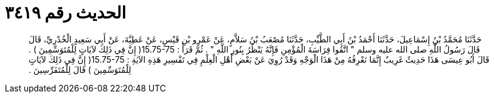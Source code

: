 
= الحديث رقم ٣٤١٩

[quote.hadith]
حَدَّثَنَا مُحَمَّدُ بْنُ إِسْمَاعِيلَ، حَدَّثَنَا أَحْمَدُ بْنُ أَبِي الطَّيِّبِ، حَدَّثَنَا مُصْعَبُ بْنُ سَلاَّمٍ، عَنْ عَمْرِو بْنِ قَيْسٍ، عَنْ عَطِيَّةَ، عَنْ أَبِي سَعِيدٍ الْخُدْرِيِّ، قَالَ قَالَ رَسُولُ اللَّهِ صلى الله عليه وسلم ‏"‏ اتَّقُوا فِرَاسَةَ الْمُؤْمِنِ فَإِنَّهُ يَنْظُرُ بِنُورِ اللَّهِ ‏"‏ ‏.‏ ثُمَّ قَرَأَ ‏:‏ ‏15.75-75(‏ إِنَّ فِي ذَلِكَ لآيَاتٍ لِلْمُتَوَسِّمِينَ ‏)‏ ‏.‏ قَالَ أَبُو عِيسَى هَذَا حَدِيثٌ غَرِيبٌ إِنَّمَا نَعْرِفُهُ مِنْ هَذَا الْوَجْهِ وَقَدْ رُوِيَ عَنْ بَعْضِ أَهْلِ الْعِلْمِ فِي تَفْسِيرِ هَذِهِ الآيَةِ ‏:‏ ‏15.75-75(‏ إِنَّ فِي ذَلِكَ لآيَاتٍ لِلْمُتَوَسِّمِينَ ‏)‏ قَالَ لِلْمُتَفَرِّسِينَ ‏.‏